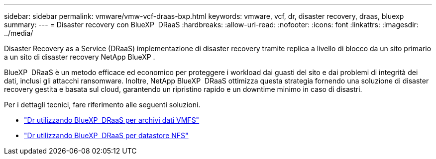 ---
sidebar: sidebar 
permalink: vmware/vmw-vcf-draas-bxp.html 
keywords: vmware, vcf, dr, disaster recovery, draas, bluexp 
summary:  
---
= Disaster recovery con BlueXP  DRaaS
:hardbreaks:
:allow-uri-read: 
:nofooter: 
:icons: font
:linkattrs: 
:imagesdir: ../media/


[role="lead"]
Disaster Recovery as a Service (DRaaS) implementazione di disaster recovery tramite replica a livello di blocco da un sito primario a un sito di disaster recovery NetApp BlueXP .

BlueXP  DRaaS è un metodo efficace ed economico per proteggere i workload dai guasti del sito e dai problemi di integrità dei dati, inclusi gli attacchi ransomware. Inoltre, NetApp BlueXP  DRaaS ottimizza questa strategia fornendo una soluzione di disaster recovery gestita e basata sul cloud, garantendo un ripristino rapido e un downtime minimo in caso di disastri.

Per i dettagli tecnici, fare riferimento alle seguenti soluzioni.

* link:vmw-dr-draas-vmfs.html["Dr utilizzando BlueXP  DRaaS per archivi dati VMFS"]
* link:vmw-dr-draas-nfs.html["Dr utilizzando BlueXP  DRaaS per datastore NFS"]

